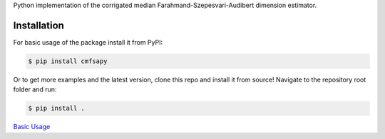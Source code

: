Python implementation of the corrigated median Farahmand-Szepesvari-Audibert dimension estimator.


Installation
------------

For basic usage of the package install it from PyPI:

.. code-block:: bash

   $ pip install cmfsapy

Or to get more examples and the latest version, clone this repo and install it from source!
Navigate to the repository root folder and run:

.. code-block:: bash

   $ pip install .

`Basic Usage <examples/simple_example.html>`_